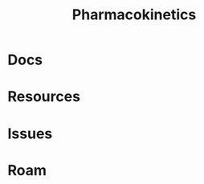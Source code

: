 :PROPERTIES:
:ID:       0464890c-6043-4fda-af9d-a5bec94d857b
:END:
#+TITLE: Pharmacokinetics
#+DESCRIPTION: 
#+TAGS:

* Docs

* Resources

* Issues

* Roam
